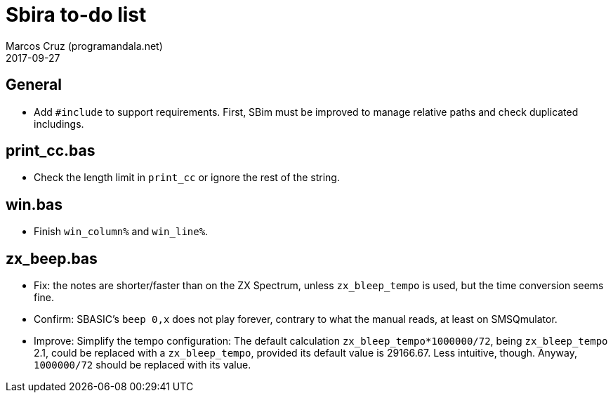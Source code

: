 = Sbira to-do list
:author: Marcos Cruz (programandala.net)
:revdate: 2017-09-27

== General

- Add `#include` to support requirements. First, SBim must be improved
  to manage relative paths and check duplicated includings.

== print_cc.bas

- Check the length limit in `print_cc` or ignore the rest of the
  string.

== win.bas

- Finish `win_column%` and `win_line%`.

== zx_beep.bas

- Fix: the notes are shorter/faster than on the ZX Spectrum, unless
  `zx_bleep_tempo` is used, but the time conversion seems fine.
- Confirm: SBASIC's `beep 0,x`  does not play forever, contrary to
  what the manual reads, at least on SMSQmulator.
- Improve: Simplify the tempo configuration: The default calculation
  `zx_bleep_tempo*1000000/72`, being `zx_bleep_tempo` 2.1, could be
  replaced with a `zx_bleep_tempo`, provided its default value is
  29166.67. Less intuitive, though. Anyway, `1000000/72` should be
  replaced with its value.

